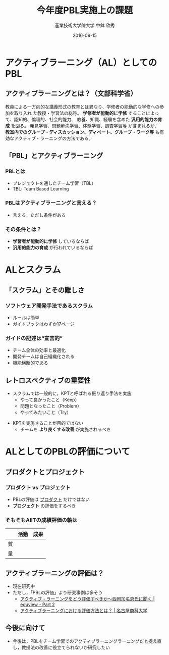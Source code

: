 #+TITLE: 今年度PBL実施上の課題
#+AUTHOR: 産業技術大学院大学 \linebreak 中鉢 欣秀
#+DATE: 2016-09-15
#+OPTIONS: ^:nil

* アクティブラーニング（AL）としてのPBL
** \normalsize アクティブラーニングとは？（文部科学省）
教員による一方向的な講義形式の教育とは異なり、学修者の能動的な学修への参加を取り入れ
た教授・学習法の総称。 *学修者が能動的に学修* することによって、認知的、倫理的、社会的能力、
教養、知識、経験を含めた *汎用的能力の育成* を図る。
 発見学習、問題解決学習、体験学習、調査学習等
 が含まれるが、
 *教室内でのグループ・ディスカッション、ディベート、グループ・ワーク等*
も有効なアクティブ・ラーニングの方法である。
** 「PBL」とアクティブラーニング
*** PBLとは
    - プレジェクトを通したチーム学習（TBL）
    - TBL: Team Based Learning
#+beamer: \pause
*** PBLはアクティブラーニングと言える？
    - 言える．ただし条件がある
#+beamer: \pause
*** その条件とは？
    - *学習者が能動的に学修* しているならば
    - *汎用的能力の育成* が行われているならば

* ALとスクラム
** 「スクラム」とその難しさ
*** ソフトウェア開発手法であるスクラム
    - ルールは簡単
    - ガイドブックはわずか17ページ
#+beamer: \pause
*** ガイドの記述は“宣言的”
    - チーム全体の効率と最適化
    - 開発チームは自己組織化される
    - 機能横断的である

** レトロスペクティブの重要性
    - スクラムでは一般的に，KPTと呼ばれる振り返り手法を実施
      - やって良かったこと（Keep）
      - 問題となったこと（Problem）
      - やってみたいこと（Try）
#+beamer: \pause
    - KPTを実施することが目的ではない
      - チームを *より良くする改善* が実施されるべき

* ALとしてのPBLの評価について
** プロダクトとプロジェクト
*** プロダクト vs プロジェクト
    - PBLの評価は _プロダクト_ だけではない
    - *プロジェクト* の評価をするべき
#+beamer: \pause
*** そもそもAIITの成績評価の軸は

|    | 活動 | 成果 |
|----+------+------|
| 質 |      |      |
| 量 |      |      |
** アクティブラーニングの評価は？
   - 現在研究中
   - ただし，「PBLの評価」より研究事例は多そう
     - [[http://eduview.jp/?p=1636&page=2][アクティブ・ラーニングをどう評価すべきか〜西岡加名恵氏に聞く | eduview - Part 2]]
     - [[http://www.nucba.ac.jp/active-learning/entry-15216.html][アクティブラーニングにおける評価方法とは？ | 名古屋商科大学]]

** 今後に向けて
   - 今後は，PBLをチーム学習でのアクティブラーニングラーニングだと捉え直し，教授法の改善に役立てられないか研究したい
